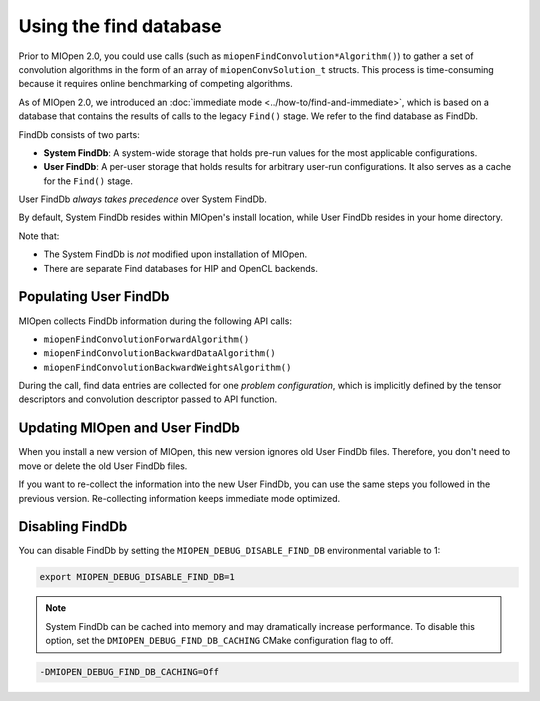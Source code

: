 .. meta::
  :description: Using the Find Database
  :keywords: MIOpen, ROCm, API, documentation

********************************************************************
Using the find database
********************************************************************

Prior to MIOpen 2.0, you could use calls (such as ``miopenFindConvolution*Algorithm()``) to gather a
set of convolution algorithms in the form of an array of ``miopenConvSolution_t`` structs. This process
is time-consuming because it requires online benchmarking of competing algorithms.

As of MIOpen 2.0, we introduced an :doc:`immediate mode <../how-to/find-and-immediate>`, which
is based on a database that contains the results of calls to the legacy ``Find()`` stage. We refer to the
find database as FindDb.

FindDb consists of two parts:

* **System FindDb**: A system-wide storage that holds pre-run values for the most applicable
  configurations.
* **User FindDb**: A per-user storage that holds results for arbitrary user-run configurations. It also
  serves as a cache for the ``Find()`` stage.

User FindDb `always takes precedence` over System FindDb.

By default, System FindDb resides within MIOpen's install location, while User FindDb resides in your
home directory.

Note that:

* The System FindDb is `not` modified upon installation of MIOpen.
* There are separate Find databases for HIP and OpenCL backends.

Populating User FindDb
=============================================================

MIOpen collects FindDb information during the following API calls:

* ``miopenFindConvolutionForwardAlgorithm()``
* ``miopenFindConvolutionBackwardDataAlgorithm()``
* ``miopenFindConvolutionBackwardWeightsAlgorithm()``

During the call, find data entries are collected for one `problem configuration`, which is implicitly
defined by the tensor descriptors and convolution descriptor passed to API function.


Updating MIOpen and User FindDb
=============================================================

When you install a new version of MIOpen, this new version ignores old User FindDb files. Therefore,
you don't need to move or delete the old User FindDb files.

If you want to re-collect the information into the new User FindDb, you can use the same steps you
followed in the previous version. Re-collecting information keeps immediate mode optimized.


Disabling FindDb
=============================================================

You can disable FindDb by setting the ``MIOPEN_DEBUG_DISABLE_FIND_DB`` environmental variable
to 1:

.. code:: bash

  export MIOPEN_DEBUG_DISABLE_FIND_DB=1


.. note::

  System FindDb can be cached into memory and may dramatically increase performance. To disable
  this option, set the ``DMIOPEN_DEBUG_FIND_DB_CACHING`` CMake configuration flag to off.

.. code:: bash

  -DMIOPEN_DEBUG_FIND_DB_CACHING=Off
